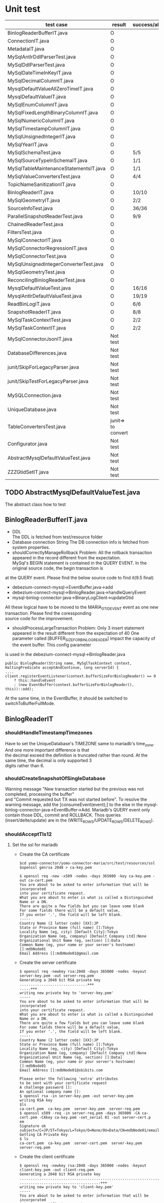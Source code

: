 * Unit test
    | test case                              | result             | success/all | comment                                      |
    |----------------------------------------+--------------------+-------------+----------------------------------------------|
    | BinlogReaderBufferIT.java              | O                  |             |                                              |
    | ConnectionIT.java                      | O                  |             |                                              |
    | MetadataIT.java                        | O                  |             |                                              |
    | MySqlAntlrDdlParserTest.java           | O                  |             |                                              |
    | MySqlDdlParserTest.java                | O                  |             |                                              |
    | MySqlDateTimeInKeyIT.java              | O                  |             |                                              |
    | MySqlDecimalColumnIT.java              | O                  |             |                                              |
    | MysqlDefaultValueAllZeroTimeIT.java    | O                  |             |                                              |
    | MysqlDefaultValueIT.java               | O                  |             |                                              |
    | MySqlEnumColumnIT.java                 | O                  |             |                                              |
    | MySqlFixedLengthBinaryColumnIT.java    | O                  |             |                                              |
    | MySqlNumericColumnIT.java              | O                  |             |                                              |
    | MySqlTimestampColumnIT.java            | O                  |             |                                              |
    | MySqlUnsignedIntegerIT.java            | O                  |             |                                              |
    | MySqlYearIT.java                       | O                  |             |                                              |
    | MySqlSchemaTest.java                   | O                  | 5/5         |                                              |
    | MySqlSourceTypeInSchemaIT.java         | O                  | 1/1         |                                              |
    | MySqlTableMaintenanceStatementsIT.java | O                  | 1/1         |                                              |
    | MySqlValueConvertersTest.java          | O                  | 4/4         | Removed JSON test                            |
    | TopicNameSanitizationIT.java           | O                  |             |                                              |
    | BinlogReaderIT.java                    | O                  | 10/10       |                                              |
    | MySqlGeometryIT.java                   | O                  | 2/2         |                                              |
    | SourceInfoTest.java                    | O                  | 36/36       | Remove the GTID test                         |
    | ParallelSnapshotReaderTest.java        | O                  | 9/9         |                                              |
    | ChainedReaderTest.java                 | O                  |             |                                              |
    | FiltersTest.java                       | O                  |             |                                              |
    | MySqlConnectorIT.java                  | O                  |             |                                              |
    | MySqlConnectorRegressionIT.java        | O                  |             |                                              |
    | MySqlConnectorTest.java                | O                  |             |                                              |
    | MySqlUnsignedIntegerConverterTest.java | O                  |             |                                              |
    | MySqlGeometryTest.java                 | O                  |             |                                              |
    | ReconcilingBinlogReaderTest.java       | O                  |             |                                              |
    | MysqlDefaultValueTest.java             | O                  | 16/16       | ->AbstractMysqlDefaultValueTest.java         |
    | MysqlAntlrDefaultValueTest.java        | O                  | 19/19       | ->AbstractMysqlDefaultValueTest.java         |
    | ReadBinLogIT.java                      | O                  | 6/6         |                                              |
    | SnapshotReaderIT.java                  | O                  | 8/8         |                                              |
    | MySqlTaskContextTest.java              | O                  | 2/2         | Disable all the other GTID test              |
    | MySqlTaskContextIT.java                | O                  | 2/2         |                                              |
    |----------------------------------------+--------------------+-------------+----------------------------------------------|
    | MySqlConnectorJsonIT.java              | Not test           |             | No need to test json                         |
    | DatabaseDifferences.java               | Not test           |             | Interface                                    |
    | junit/SkipForLegacyParser.java         | Not test           |             | Interface                                    |
    | junit/SkipTestForLegacyParser.java     | Not test           |             | Tool                                         |
    | MySQLConnection.java                   | Not test           |             | Tool                                         |
    | UniqueDatabase.java                    | Not test           |             |                                              |
    | TableConvertersTest.java               | junit=> to convert |             | Not yet implemented                          |
    | Configurator.java                      | Not test           |             |                                              |
    | AbstractMysqlDefaultValueTest.java     | Not test           |             |                                              |
    | ZZZGtidSetIT.java                      | Not test           |             | Removed. Mariadb does not this MYSQL feature |


** TODO AbstractMysqlDefaultValueTest.java
The abstract class how to test
** BinlogReaderBufferIT.java
  - DDL \\
    The DDL is fetched from test/resource folder
  - Database connection String
    The DB connection info is fetched from system properties.
  - shouldCorrectlyManageRollback
    Problem: All the rollback transaction appeared in the record different from the expectation. \\
    MySql's BEGIN statement  is contained in the QUERY EVENT. In the original source code, the begin transaction is \\
at the QUERY event. Please find the below source code to find it(9.5 final)
    + debezium-connect-mysql->EventBuffer.java->add
    + debezium-connect-mysql->BinlogReader.java->handleQueryEvent
    + mysql-binlog-connector-java->BinaryLogClient->updateGtid
    All these logical have to be moved to the MARIA_GTID_EVENT event as one new transaction. Please find the coressponding \\
source code for the improvement.
  - shouldProcessLargeTransaction
    Problem: Only 3 insert statement appeared in the result different from the expectation of 40
    One parameter called [BUFFER_SIZE_FOR_BINLOG_READER] impact the capacity of the event buffer. This config parameter \\
is used in the debezium-connect-mysql->BinlogReader.java
    #+BEGIN_SRC
      public BinlogReader(String name, MySqlTaskContext context, HaltingPredicate acceptAndContinue, long serverId) {
      ....
      client.registerEventListener(context.bufferSizeForBinlogReader() == 0
          ? this::handleEvent
          : (new EventBuffer(context.bufferSizeForBinlogReader(), this))::add);
    #+END_SRC
    At the same time, in the EventBuffer, it should be switched to switchToBufferFullMode.
** BinlogReaderIT
*** shouldHandleTimestampTimezones
  Have to set the UniqueDatabase's TIMEZONE same to mariadb's time_zone. And one more important difference is that \\
the decimal exceed the definition is truncated rather than round. At the same time, the decimal is only supported 3 \\
digits rather than 6.
*** shouldCreateSnapshotOfSingleDatabase
  Warning message "New transaction started but the previous was not completed, processing the buffer" \\
and "Commit requested but TX was not started before". To resolve the warning message, add the [consumeEvent(event);]
to the else in the mysql-binlog-connector-java->EventBuffer->Add. Mariadb's QUERY event only contain those DDL, commit
and ROLLBACK. Thos queries (insert/delte/update) are in the (WRITE_ROWS/UPDATE_ROWS/DELETE_ROWS).
*** shouldAcceptTls12
**** Set the ssl for mariadb
  - Create the CA certificate
    #+BEGIN_SRC
$cd yomo-connector/yomo-connector-maria/src/test/resources/ssl
$openssl genrsa 2048 > ca-key.pem

$ openssl req -new -x509 -nodes -days 365000 -key ca-key.pem -out ca-cert.pem
You are about to be asked to enter information that will be incorporated
into your certificate request.
What you are about to enter is what is called a Distinguished Name or a DN.
There are quite a few fields but you can leave some blank
For some fields there will be a default value,
If you enter '.', the field will be left blank.
-----
Country Name (2 letter code) [XX]:JP
State or Province Name (full name) []:Tokyo
Locality Name (eg, city) [Default City]:Tokyo
Organization Name (eg, company) [Default Company Ltd]:None
Organizational Unit Name (eg, section) []:Data
Common Name (eg, your name or your server's hostname) []:mdbNode01
Email Address []:mdbNode01@gmail.com
    #+END_SRC
  - Create the server certificate
    #+BEGIN_SRC
$ openssl req -newkey rsa:2048 -days 365000 -nodes -keyout server-key.pem -out server-req.pem
Generating a 2048 bit RSA private key
...............................+++
.....+++
writing new private key to 'server-key.pem'
-----
You are about to be asked to enter information that will be incorporated
into your certificate request.
What you are about to enter is what is called a Distinguished Name or a DN.
There are quite a few fields but you can leave some blank
For some fields there will be a default value,
If you enter '.', the field will be left blank.
-----
Country Name (2 letter code) [XX]:JP
State or Province Name (full name) []:Tokyo
Locality Name (eg, city) [Default City]:Tokyo
Organization Name (eg, company) [Default Company Ltd]:None
Organizational Unit Name (eg, section) []:Data]
Common Name (eg, your name or your server's hostname) []:mdbNode01
Email Address []:mdbNode01@sbibits.com

Please enter the following 'extra' attributes
to be sent with your certificate request
A challenge password []:
An optional company name []:
$ openssl rsa -in server-key.pem -out server-key.pem
writing RSA key
$ls
ca-cert.pem  ca-key.pem  server-key.pem  server-req.pem
$ openssl x509 -req -in server-req.pem -days 365000 -CA ca-cert.pem -CAkey ca-key.pem -set_serial 01 -out server-cert.p
em
Signature ok
subject=/C=JP/ST=Tokyo/L=Tokyo/O=None/OU=Data/CN=mdbNode01/emailAddress=mdbNode01@gmail.com
Getting CA Private Key
$ ls
ca-cert.pem  ca-key.pem  server-cert.pem  server-key.pem  server-req.pem
    #+END_SRC
  - Create the client certificate
    #+BEGIN_SRC
$ openssl req -newkey rsa:2048 -days 365000 -nodes -keyout client-key.pem -out client-req.pem
Generating a 2048 bit RSA private key
........................................................................................+++
.....................................+++
writing new private key to 'client-key.pem'
-----
You are about to be asked to enter information that will be incorporated
into your certificate request.
What you are about to enter is what is called a Distinguished Name or a DN.
There are quite a few fields but you can leave some blank
For some fields there will be a default value,
If you enter '.', the field will be left blank.
-----
Country Name (2 letter code) [XX]:JP
State or Province Name (full name) []:Tokyo
Locality Name (eg, city) [Default City]:Tokyo
Organization Name (eg, company) [Default Company Ltd]:None
Organizational Unit Name (eg, section) []:Data
Common Name (eg, your name or your server's hostname) []:mdbNode01
Email Address []:mdbNode01@gmail.com

Please enter the following 'extra' attributes
to be sent with your certificate request
A challenge password []:
An optional company name []:
$ openssl rsa -in client-key.pem -out client-key.pem
writing RSA key


$ openssl x509 -req -in client-req.pem -days 365000 -CA ca-cert.pem -CAkey ca-key.pem -set_serial 01 -out client-cert.p
em
Signature ok
subject=/C=JP/ST=Tokyo/L=Tokyo/O=None/OU=Data/CN=mdbNode01/emailAddress=mdbNode01@gmail.com
Getting CA Private Key
    #+END_SRC
  - Verify the certificates
    #+BEGIN_SRC
$ openssl verify -CAfile ca-cert.pem server-cert.pem client-cert.pem
server-cert.pem: C = JP, ST = Tokyo, L = Tokyo, O = BITS, OU = Data Consulting, CN = mdbNode01, emailAddress = mdbNode01@sbibits.com
error 18 at 0 depth lookup:self signed certificate
OK
client-cert.pem: OK
    #+END_SRC


** MySqlDateTimeInKey
  - The event is as below
    | Seq | EventType     |       GTID | Query           | SNAPSHORT | Addition                 | num |
    |-----+---------------+------------+-----------------+-----------+--------------------------+-----|
    |     | SET           |          - |                 | yes       | SET character_set_server | 1   |
    |     | USE           |          - |                 | yes       | USE database name        | 1   |
    |   1 | Query         | 2-223344-1 | CREATE DATABASE | yes       | DROP DATABASE            | 2   |
    |   2 | Query         | 2-223344-2 | CREATE TABLE    | yes       | DROP TABLE               | 2   |
    |   3 | Annotate_rows | 2-223344-3 | INSERT INTO     |           |                          |     |
    |   4 | Annotate_rows | 2-223344-4 | INSERT INTO     |           |                          |     |

** MySqlDefaultValueIT
*** generatedValueTest
mariadb does not support [generated] with not null option. The value is mandatory.
#+BEGIN_SRC
CREATE TABLE GENERATED_TABLE (
  A SMALLINT UNSIGNED,
  B SMALLINT UNSIGNED AS (2 * A),
  C SMALLINT UNSIGNED AS (3 * A) NOT NULL
);

#+END_SRC
*** columnTypeAndDefaultValueChange
  binlog_rows_query_log_events does not support on the mariadb
** ReadBinLogIT
  - Add wait into recordedEventData
    The CDC is async process. So there is lapse from data inserted into db to be caught in the CDC. In the test, \\
sometimes could not find the rows because of this lapse. What I did is to add wait logical util finding the row \\
match the expectation. Of course, adding the timeout if there is really no data in the CDC.
  - Event sequence
    The event sequence is different from the mysql. Two insert query within one transaction will generate below events.
      | Seq | Event      | Comment |
      |-----+------------+---------|
      |   1 | MARIA_GTID | Begin   |
      |   2 | TABLE_MAP  |         |
      |   3 | WRITE_ROW  |         |
      |   4 | TABLE_MAP  |         |
      |   5 | WRITE_ROW  |         |
      |   6 | XID        | Commit  |
      |-----+------------+---------|
  - Disable shouldFailToConnectToInvalidBinlogFile
    In the maria version, I only use GTID as the replication. The binlog file and position are only used for reference.
